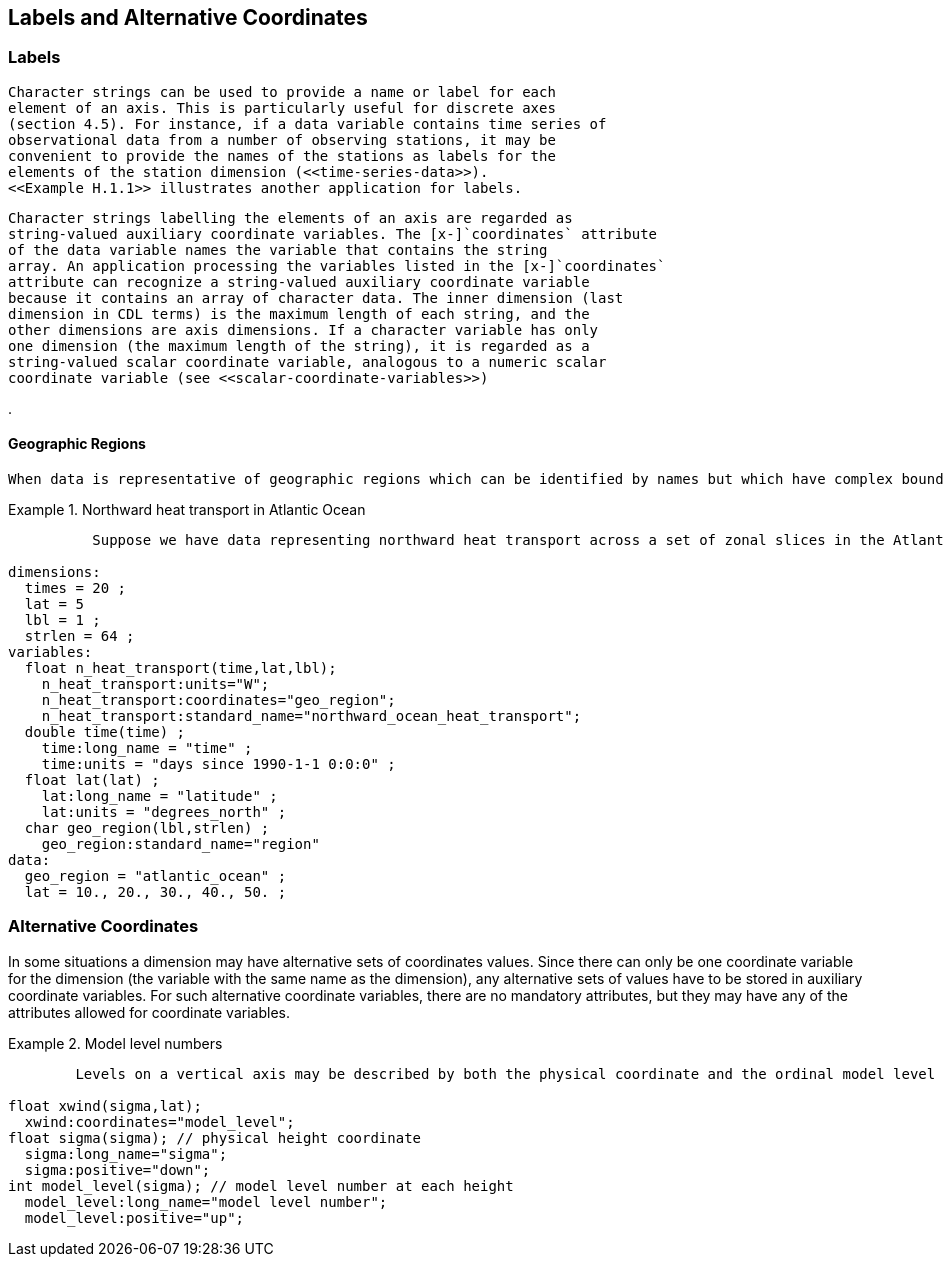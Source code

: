
==  Labels and Alternative Coordinates 



[[labels]]
=== Labels






      Character strings can be used to provide a name or label for each
      element of an axis. This is particularly useful for discrete axes
      (section 4.5). For instance, if a data variable contains time series of
      observational data from a number of observing stations, it may be
      convenient to provide the names of the stations as labels for the
      elements of the station dimension (<<time-series-data>>).
      <<Example H.1.1>> illustrates another application for labels.
      


      Character strings labelling the elements of an axis are regarded as
      string-valued auxiliary coordinate variables. The [x-]`coordinates` attribute
      of the data variable names the variable that contains the string
      array. An application processing the variables listed in the [x-]`coordinates`
      attribute can recognize a string-valued auxiliary coordinate variable
      because it contains an array of character data. The inner dimension (last
      dimension in CDL terms) is the maximum length of each string, and the
      other dimensions are axis dimensions. If a character variable has only
      one dimension (the maximum length of the string), it is regarded as a
      string-valued scalar coordinate variable, analogous to a numeric scalar
      coordinate variable (see <<scalar-coordinate-variables>>)
    

.
====

----

----


====



[[geographic-regions]]
==== Geographic Regions


	When data is representative of geographic regions which can be identified by names but which have complex boundaries that cannot practically be specified using longitude and latitude boundary coordinates, a labeled axis should be used to identify the regions. We recommend that the names be chosen from the list of link:$$http://cf-pcmdi.llnl.gov/documents/cf-standard-names/standardized-region-names$$[standardized region names] whenever possible. To indicate that the label values are standardized the variable that contains the labels must be given the [x-]`standard_name` attribute with the value region.
      

.Northward heat transport in Atlantic Ocean
====

----

	  Suppose we have data representing northward heat transport across a set of zonal slices in the Atlantic Ocean. Note that the standard names to describe this quantity do not include location information. That is provided by the latitude coordinate and the labeled axis:
	
dimensions:
  times = 20 ;
  lat = 5
  lbl = 1 ;
  strlen = 64 ;
variables:
  float n_heat_transport(time,lat,lbl);
    n_heat_transport:units="W";
    n_heat_transport:coordinates="geo_region";
    n_heat_transport:standard_name="northward_ocean_heat_transport";
  double time(time) ;
    time:long_name = "time" ;
    time:units = "days since 1990-1-1 0:0:0" ;
  float lat(lat) ;
    lat:long_name = "latitude" ;
    lat:units = "degrees_north" ;
  char geo_region(lbl,strlen) ;
    geo_region:standard_name="region"
data:
  geo_region = "atlantic_ocean" ;
  lat = 10., 20., 30., 40., 50. ;
	
----


====



[[alternative-coordinates]]
=== Alternative Coordinates

In some situations a dimension may have alternative sets of coordinates values. Since there can only be one coordinate variable for the dimension (the variable with the same name as the dimension), any alternative sets of values have to be stored in auxiliary coordinate variables. For such alternative coordinate variables, there are no mandatory attributes, but they may have any of the attributes allowed for coordinate variables.

.Model level numbers
====

----

	Levels on a vertical axis may be described by both the physical coordinate and the ordinal model level number.
      
float xwind(sigma,lat);
  xwind:coordinates="model_level";
float sigma(sigma); // physical height coordinate
  sigma:long_name="sigma";
  sigma:positive="down";
int model_level(sigma); // model level number at each height
  model_level:long_name="model level number";
  model_level:positive="up";
      
----


====

